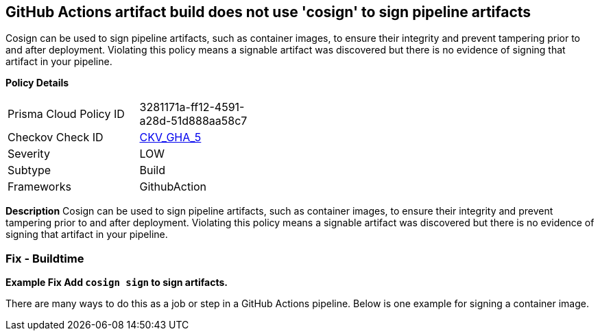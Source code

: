 == GitHub Actions artifact build does not use 'cosign' to sign pipeline artifacts

Cosign can be used to sign pipeline artifacts, such as container images, to ensure their integrity and prevent tampering prior to and after deployment.
Violating this policy means a signable artifact was discovered but there is no evidence of signing that artifact in your pipeline.

*Policy Details* 

[width=45%]
[cols="1,1"]
|=== 
|Prisma Cloud Policy ID 
| 3281171a-ff12-4591-a28d-51d888aa58c7

|Checkov Check ID 
| https://github.com/bridgecrewio/checkov/tree/master/checkov/github_actions/checks/job/CosignArtifacts.py[CKV_GHA_5]

|Severity
|LOW

|Subtype
|Build

|Frameworks
|GithubAction

|=== 

*Description* 
Cosign can be used to sign pipeline artifacts, such as container images, to ensure their integrity and prevent tampering prior to and after deployment.
Violating this policy means a signable artifact was discovered but there is no evidence of signing that artifact in your pipeline.

=== Fix - Buildtime
*Example Fix Add `cosign sign` to sign artifacts.* 


There are many ways to do this as a job or step in a GitHub Actions pipeline.
Below is one example for signing a container image.
[,yaml]
----
----
